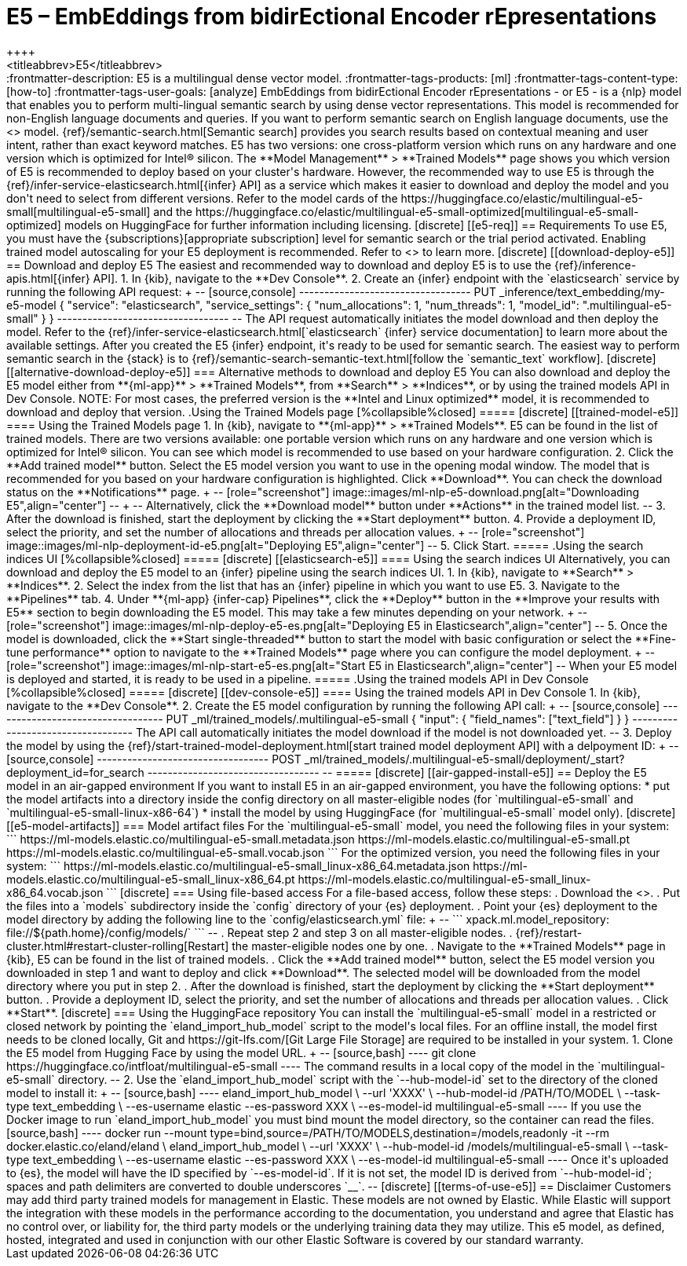 [[ml-nlp-e5]]
= E5 – EmbEddings from bidirEctional Encoder rEpresentations
++++
<titleabbrev>E5</titleabbrev>
++++

:frontmatter-description: E5 is a multilingual dense vector model.
:frontmatter-tags-products: [ml] 
:frontmatter-tags-content-type: [how-to] 
:frontmatter-tags-user-goals: [analyze]

EmbEddings from bidirEctional Encoder rEpresentations - or E5 -  is a {nlp} 
model that enables you to perform multi-lingual semantic search by using dense 
vector representations. This model is recommended for non-English language 
documents and queries. If you want to perform semantic search on English 
language documents, use the <<ml-nlp-elser>> model.

{ref}/semantic-search.html[Semantic search] provides you search results based on 
contextual meaning and user intent, rather than exact keyword matches.

E5 has two versions: one cross-platform version which runs on any hardware 
and one version which is optimized for Intel® silicon. The 
**Model Management** > **Trained Models** page shows you which version of E5 is 
recommended to deploy based on your cluster's hardware. However, the
recommended way to use E5 is through the 
{ref}/infer-service-elasticsearch.html[{infer} API] as a service which makes it
easier to download and deploy the model and you don't need to select from
different versions. 

Refer to the model cards of the 
https://huggingface.co/elastic/multilingual-e5-small[multilingual-e5-small] and 
the 
https://huggingface.co/elastic/multilingual-e5-small-optimized[multilingual-e5-small-optimized]
models on HuggingFace for further information including licensing.


[discrete]
[[e5-req]]
== Requirements

To use E5, you must have the {subscriptions}[appropriate subscription] level 
for semantic search or the trial period activated.

Enabling trained model autoscaling for your E5 deployment is recommended.
Refer to <<ml-nlp-auto-scale>> to learn more.


[discrete]
[[download-deploy-e5]]
== Download and deploy E5

The easiest and recommended way to download and deploy E5 is to use the {ref}/inference-apis.html[{infer} API].

1. In {kib}, navigate to the **Dev Console**.
2. Create an {infer} endpoint with the `elasticsearch` service by running the following API request:
+
--
[source,console]
----------------------------------
PUT _inference/text_embedding/my-e5-model
{
  "service": "elasticsearch",
  "service_settings": {
    "num_allocations": 1,
    "num_threads": 1,
    "model_id": ".multilingual-e5-small"
  }
}
----------------------------------
--
The API request automatically initiates the model download and then deploy the model.

Refer to the {ref}/infer-service-elasticsearch.html[`elasticsearch` {infer} service documentation] to learn more about the available settings.

After you created the E5 {infer} endpoint, it's ready to be used for semantic search.
The easiest way to perform semantic search in the {stack} is to {ref}/semantic-search-semantic-text.html[follow the `semantic_text` workflow].


[discrete]
[[alternative-download-deploy-e5]]
=== Alternative methods to download and deploy E5

You can also download and deploy the E5 model either from **{ml-app}** > **Trained Models**, from **Search** > **Indices**, or by using the trained models API in Dev Console.

NOTE: For most cases, the preferred version is the **Intel and Linux optimized** model, it is recommended to download and deploy that version.


.Using the Trained Models page
[%collapsible%closed]
=====
[discrete]
[[trained-model-e5]]
==== Using the Trained Models page

1. In {kib}, navigate to **{ml-app}** > **Trained Models**. E5 can be found in 
the list of trained models. There are two versions available: one portable 
version which runs on any hardware and one version which is optimized for Intel® 
silicon. You can see which model is recommended to use based on your hardware 
configuration.
2. Click the **Add trained model** button. Select the E5 model version you want 
to use in the opening modal window. The model that is recommended for you based 
on your hardware configuration is highlighted. Click **Download**. You can check 
the download status on the **Notifications** page.
+
--
[role="screenshot"]
image::images/ml-nlp-e5-download.png[alt="Downloading E5",align="center"]
--
+
--
Alternatively, click the **Download model** button under **Actions** in the 
trained model list.
--
3. After the download is finished, start the deployment by clicking the 
**Start deployment** button.
4. Provide a deployment ID, select the priority, and set the number of 
allocations and threads per allocation values.
+
--
[role="screenshot"]
image::images/ml-nlp-deployment-id-e5.png[alt="Deploying E5",align="center"]
--
5. Click Start.
=====


.Using the search indices UI
[%collapsible%closed]
=====
[discrete]
[[elasticsearch-e5]]
==== Using the search indices UI

Alternatively, you can download and deploy the E5 model to an {infer} pipeline 
using the search indices UI.

1. In {kib}, navigate to **Search** > **Indices**.
2. Select the index from the list that has an {infer} pipeline in which you want 
to use E5.
3. Navigate to the **Pipelines** tab.
4. Under **{ml-app} {infer-cap} Pipelines**, click the **Deploy** button in the 
**Improve your results with E5** section to begin downloading the E5 model. This 
may take a few minutes depending on your network. 
+
--
[role="screenshot"]
image::images/ml-nlp-deploy-e5-es.png[alt="Deploying E5 in Elasticsearch",align="center"]
--
5. Once the model is downloaded, click the **Start single-threaded** button to 
start the model with basic configuration or select the **Fine-tune performance** 
option to navigate to the **Trained Models** page where you can configure the 
model deployment.
+
--
[role="screenshot"]
image::images/ml-nlp-start-e5-es.png[alt="Start E5 in Elasticsearch",align="center"]
--

When your E5 model is deployed and started, it is ready to be used in a 
pipeline.
=====


.Using the trained models API in Dev Console
[%collapsible%closed]
=====
[discrete]
[[dev-console-e5]]
==== Using the trained models API in Dev Console

1. In {kib}, navigate to the **Dev Console**.
2. Create the E5 model configuration by running the following API call:
+
--
[source,console]
----------------------------------
PUT _ml/trained_models/.multilingual-e5-small
{
  "input": {
	"field_names": ["text_field"]
  }
}
----------------------------------

The API call automatically initiates the model download if the model is not 
downloaded yet.
--
3. Deploy the model by using the 
{ref}/start-trained-model-deployment.html[start trained model deployment API] 
with a delpoyment ID:
+
--
[source,console]
----------------------------------
POST _ml/trained_models/.multilingual-e5-small/deployment/_start?deployment_id=for_search
----------------------------------
--
=====


[discrete]
[[air-gapped-install-e5]]
== Deploy the E5 model in an air-gapped environment

If you want to install E5 in an air-gapped environment, you have the following 
options:
* put the model artifacts into a directory inside the config directory on all 
master-eligible nodes (for `multilingual-e5-small` and
`multilingual-e5-small-linux-x86-64`)
* install the model by using HuggingFace (for `multilingual-e5-small` model 
only).


[discrete]
[[e5-model-artifacts]]
=== Model artifact files

For the `multilingual-e5-small` model, you need the following files in your
system:
```
https://ml-models.elastic.co/multilingual-e5-small.metadata.json
https://ml-models.elastic.co/multilingual-e5-small.pt
https://ml-models.elastic.co/multilingual-e5-small.vocab.json
```

For the optimized version, you need the following files in your system:
```
https://ml-models.elastic.co/multilingual-e5-small_linux-x86_64.metadata.json
https://ml-models.elastic.co/multilingual-e5-small_linux-x86_64.pt
https://ml-models.elastic.co/multilingual-e5-small_linux-x86_64.vocab.json
```


[discrete]
=== Using file-based access

For a file-based access, follow these steps:

. Download the <<e5-model-artifacts,model artifact files>>. 
. Put the files into a `models` subdirectory inside the `config` directory of 
your {es} deployment.
. Point your {es} deployment to the model directory by adding the following line
to the `config/elasticsearch.yml` file:
+
--
```
xpack.ml.model_repository: file://${path.home}/config/models/`
```
--
. Repeat step 2 and step 3 on all master-eligible nodes.
. {ref}/restart-cluster.html#restart-cluster-rolling[Restart] the 
master-eligible nodes one by one.
. Navigate to the **Trained Models** page in {kib}, E5 can be found in the 
list of trained models.
. Click the **Add trained model** button, select the E5 model version you 
downloaded in step 1 and want to deploy and click **Download**. The selected 
model will be downloaded from the model directory where you put in step 2.
. After the download is finished, start the deployment by clicking the 
**Start deployment** button.
. Provide a deployment ID, select the priority, and set the number of 
allocations and threads per allocation values.
. Click **Start**.


[discrete]
=== Using the HuggingFace repository

You can install the `multilingual-e5-small` model in a restricted or closed
network by pointing the `eland_import_hub_model` script to the model's local
files.

For an offline install, the model first needs to be cloned locally, Git and 
https://git-lfs.com/[Git Large File Storage] are required to be installed in 
your system.

1. Clone the E5 model from Hugging Face by using the model URL. 
+
--
[source,bash]
----
git clone https://huggingface.co/intfloat/multilingual-e5-small
----
The command results in a local copy of the model in the `multilingual-e5-small`
directory.
--

2. Use the `eland_import_hub_model` script with the `--hub-model-id` set to the 
directory of the cloned model to install it:
+
--
[source,bash]
----
eland_import_hub_model \
      --url 'XXXX' \
      --hub-model-id /PATH/TO/MODEL \
      --task-type text_embedding \
      --es-username elastic --es-password XXX \
      --es-model-id multilingual-e5-small
----

If you use the Docker image to run `eland_import_hub_model` you must bind mount 
the model directory, so the container can read the files.
[source,bash]
----
docker run --mount type=bind,source=/PATH/TO/MODELS,destination=/models,readonly -it --rm docker.elastic.co/eland/eland \
    eland_import_hub_model \
      --url 'XXXX' \
      --hub-model-id /models/multilingual-e5-small \
      --task-type text_embedding \
      --es-username elastic --es-password XXX \
      --es-model-id multilingual-e5-small
----
Once it's uploaded to {es}, the model will have the ID specified by 
`--es-model-id`. If it is not set, the model ID is derived from 
`--hub-model-id`; spaces and path delimiters are converted to double 
underscores `__`.
--


[discrete]
[[terms-of-use-e5]]
== Disclaimer

Customers may add third party trained models for management in Elastic. These
models are not owned by Elastic. While Elastic will support the integration with
these models in the performance according to the documentation, you understand
and agree that Elastic has no control over, or liability for, the third party
models or the underlying training data they may utilize.

This e5 model, as defined, hosted, integrated and used in conjunction with our 
other Elastic Software is covered by our standard warranty.
